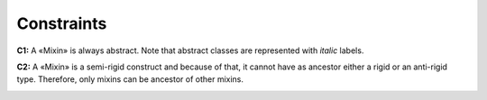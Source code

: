 Constraints
-----------

**C1:** A «Mixin» is always abstract. Note that abstract classes are
represented with *italic* labels.

.. container:: figure

   |Mixin application 2|

**C2:** A «Mixin» is a semi-rigid construct and because of that, it
cannot have as ancestor either a rigid or an anti-rigid type. Therefore,
only mixins can be ancestor of other mixins.

.. container:: figure

   |Mixin forbidden 1|


.. |Mixin application 2| image:: _images/ontouml_mixin-application-2.png
.. |Mixin forbidden 1| image:: _images/ontouml_mixin-forbidden-1.png
